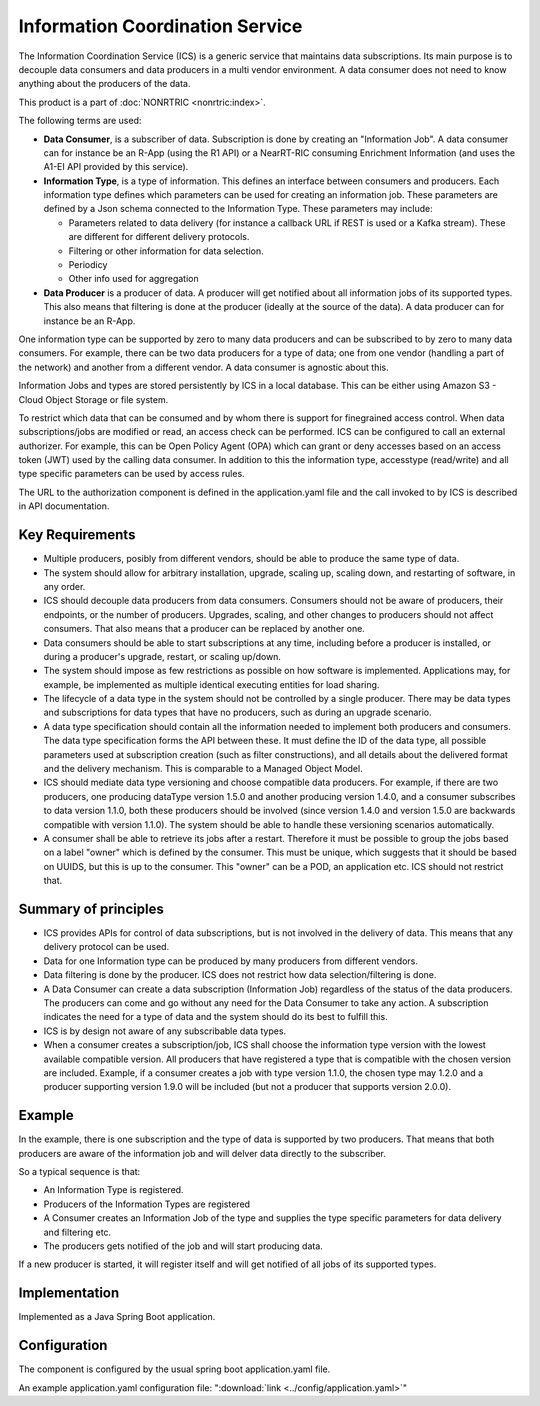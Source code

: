 .. This work is licensed under a Creative Commons Attribution 4.0 International License.
.. SPDX-License-Identifier: CC-BY-4.0
.. Copyright (C) 2021-2023 Nordix

Information Coordination Service
~~~~~~~~~~~~~~~~~~~~~~~~~~~~~~~~

The Information Coordination Service (ICS) is a generic service that maintains data subscriptions. Its main purpose is
to decouple data consumers and data producers in a multi vendor environment. A data consumer does not need to know anything about
the producers of the data.

This product is a part of :doc:`NONRTRIC <nonrtric:index>`.

The following terms are used:

* **Data Consumer**, is a subscriber of data. Subscription is done by creating an "Information Job". A data consumer can for instance be an R-App (using the R1 API) or a NearRT-RIC consuming Enrichment Information (and uses the A1-EI API provided by this service).
* **Information Type**, is a type of information. This defines an interface between consumers and producers. Each information type defines which parameters can be used for creating an information job. These parameters are defined by a Json schema connected to the Information Type. These parameters may include:

  * Parameters related to data delivery (for instance a callback URL if REST is used or a Kafka stream). These are different for different delivery protocols.
  * Filtering or other information for data selection.
  * Periodicy
  * Other info used for aggregation

* **Data Producer** is a producer of data. A producer will get notified about all information jobs of its supported types. This also means that filtering is done at the producer (ideally at the source of the data). A data producer can for instance be an R-App.

One information type can be supported by zero to many data producers and can be subscribed to by zero to many data consumers. For example, there can be two data producers for a type of data; one from one vendor (handling a part of the network) and another from a different vendor. A data consumer is agnostic about this.

.. image:: ./Architecture.png
   :width: 500pt

Information Jobs and types are stored persistently by ICS in a local database. This can be either using Amazon S3 - Cloud Object Storage or file system.

To restrict which data that can be consumed and by whom there is support for finegrained access control. When data subscriptions/jobs are modified or read, an access check can be performed.
ICS can be configured to call an external authorizer.
For example, this can be Open Policy Agent (OPA) which can grant or deny accesses based on an access token (JWT) used by the calling data consumer.
In addition to this the information type, accesstype (read/write) and all type specific parameters can be used by access rules.

The URL to the authorization component is defined in the application.yaml file and the call invoked to by ICS is described in API documentation.


****************
Key Requirements
****************

* Multiple producers, posibly from different vendors, should be able to
  produce the same type of data.

* The system should allow for arbitrary installation, upgrade, scaling
  up, scaling down, and restarting of software, in any order.

* ICS should decouple data producers from data consumers. Consumers
  should not be aware of producers, their endpoints, or the number of
  producers. Upgrades, scaling, and other changes to producers should not
  affect consumers. That also means that a producer can be replaced by
  another one.

* Data consumers should be able to start subscriptions at any time,
  including before a producer is installed, or during a producer's
  upgrade, restart, or scaling up/down.

* The system should impose as few restrictions as possible on how
  software is implemented. Applications may, for example, be implemented
  as multiple identical executing entities for load sharing.

* The lifecycle of a data type in the system should not be controlled
  by a single producer. There may be data types and subscriptions for
  data types that have no producers, such as during an upgrade scenario.

* A data type specification should contain all the information needed
  to implement both producers and consumers. The data type specification
  forms the API between these. It must define the ID of the data type,
  all possible parameters used at subscription creation (such as filter
  constructions), and all details about the delivered format and the
  delivery mechanism. This is comparable to a Managed Object Model.

* ICS should mediate data type versioning and choose compatible data
  producers. For example, if there are two producers, one producing
  dataType version 1.5.0 and another producing version 1.4.0, and a
  consumer subscribes to data version 1.1.0, both these producers should
  be involved (since version 1.4.0 and version 1.5.0 are backwards
  compatible with version 1.1.0). The system should be able to handle
  these versioning scenarios automatically.

* A consumer shall be able to retrieve its jobs after a restart. Therefore it must be possible
  to group the jobs based on a label "owner" which is defined by the consumer. This must be unique,
  which suggests that it should be based on UUIDS, but this is up to the consumer.
  This "owner" can be a POD, an application etc. ICS should not restrict that.

*********************
Summary of principles
*********************

* ICS provides APIs for control of data subscriptions, but is not involved in the delivery of data. This means that any delivery protocol can be used.
* Data for one Information type can be produced by many producers from different vendors.
* Data filtering is done by the producer. ICS does not restrict how data selection/filtering is done.
* A Data Consumer can create a data subscription (Information Job) regardless of the status of the data producers. The producers can come and go without any need for the Data Consumer to take any action.
  A subscription indicates the need for a type of data and the system should do its best to fulfill this.
* ICS is by design not aware of any subscribable data types.
* When a consumer creates a subscription/job, ICS shall choose the information type version with the lowest available
  compatible version. All producers that have registered a type that is compatible with the chosen version are included.
  Example, if a consumer creates a job with type version 1.1.0, the chosen type may 1.2.0 and a producer
  supporting version 1.9.0 will be included (but not a producer that supports version 2.0.0).

*******
Example
*******

.. image:: ./Example.png
   :width: 500pt

In the example, there is one subscription and the type of data is supported by two producers. That means that both producers are aware of the information job and will delver data directly to the subscriber.

So a typical sequence is that:

* An Information Type is registered.
* Producers of the Information Types are registered
* A Consumer creates an Information Job of the type and supplies the type specific parameters for data delivery and filtering etc.
* The producers gets notified of the job and will start producing data.

If a new producer is started, it will register itself and will get notified of all jobs of its supported types.


**************
Implementation
**************

Implemented as a Java Spring Boot application.

*************
Configuration
*************

The component is configured by the usual spring boot application.yaml file.

An example application.yaml configuration file: ":download:`link <../config/application.yaml>`"

